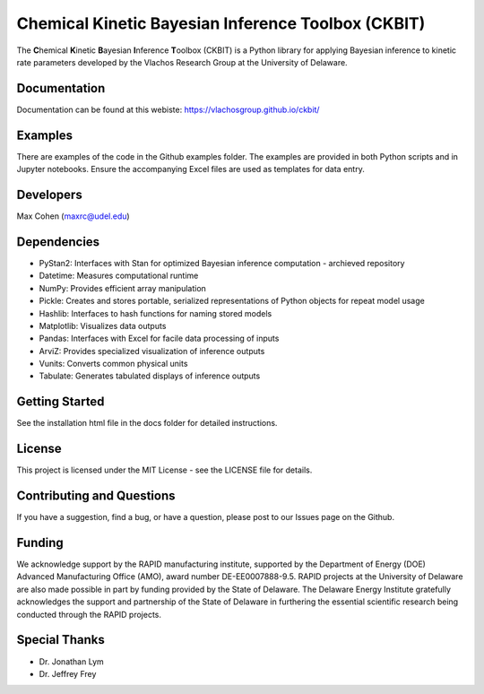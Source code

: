 Chemical Kinetic Bayesian Inference Toolbox (CKBIT)
===================================================

The **C**\hemical **K**\inetic **B**\ayesian **I**\nference
**T**\oolbox (CKBIT) is a Python library for applying
Bayesian inference to kinetic rate parameters developed
by the Vlachos Research Group at the University of Delaware.

Documentation
-------------
Documentation can be found at this webiste:
https://vlachosgroup.github.io/ckbit/

Examples
--------
There are examples of the code in the Github examples 
folder. The examples are provided in both Python scripts 
and in Jupyter notebooks. Ensure the accompanying Excel 
files are used as templates for data entry.

Developers
----------
Max Cohen (maxrc@udel.edu)

Dependencies
------------
* PyStan2: Interfaces with Stan for optimized Bayesian 
  inference computation - archieved repository
* Datetime: Measures computational runtime
* NumPy: Provides efficient array manipulation
* Pickle: Creates and stores portable, serialized 
  representations of Python objects for repeat model usage
* Hashlib: Interfaces to hash functions for naming stored 
  models
* Matplotlib: Visualizes data outputs
* Pandas: Interfaces with Excel for facile data processing 
  of inputs
* ArviZ: Provides specialized visualization of inference 
  outputs
* Vunits: Converts common physical units
* Tabulate: Generates tabulated displays of inference 
  outputs

Getting Started
---------------
See the installation html file in the docs folder 
for detailed instructions.

License
-------
This project is licensed under the MIT License - 
see the LICENSE file for details.

Contributing and Questions
--------------------------
If you have a suggestion, find a bug, or have a question,
please post to our Issues page on the Github.

Funding
-------
We acknowledge support by the RAPID manufacturing institute, 
supported by the Department of Energy (DOE) Advanced 
Manufacturing Office (AMO), award number DE-EE0007888-9.5. 
RAPID projects at the University of Delaware are also made 
possible in part by funding provided by the State of Delaware. 
The Delaware Energy Institute gratefully acknowledges the 
support and partnership of the State of Delaware in furthering 
the essential scientific research being conducted through the 
RAPID projects.

Special Thanks
--------------
* Dr. Jonathan Lym 
* Dr. Jeffrey Frey
